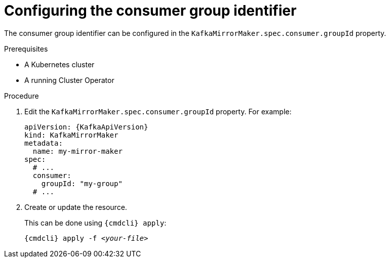 // Module included in the following assemblies:
//
// assembly-kafka-mirror-maker-groupid.adoc

[id='proc-configuring-kafka-mirror-maker-groupid-{context}']
= Configuring the consumer group identifier

The consumer group identifier can be configured in the `KafkaMirrorMaker.spec.consumer.groupId` property.

.Prerequisites

* A Kubernetes cluster
* A running Cluster Operator

.Procedure

. Edit the `KafkaMirrorMaker.spec.consumer.groupId` property.
For example:
+
[source,yaml,subs=attributes+]
----
apiVersion: {KafkaApiVersion}
kind: KafkaMirrorMaker
metadata:
  name: my-mirror-maker
spec:
  # ...
  consumer:
    groupId: "my-group"
  # ...
----
+
. Create or update the resource.
+
This can be done using `{cmdcli} apply`:
[source,shell,subs="+quotes,attributes+"]
{cmdcli} apply -f _<your-file>_
